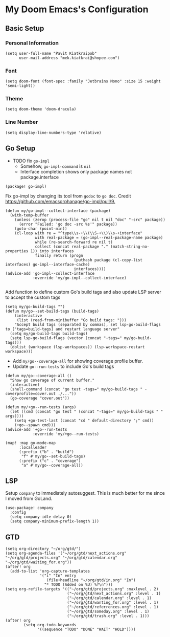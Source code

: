 * My Doom Emacs's Configuration
** Basic Setup
*** Personal Information
#+begin_src elisp
(setq user-full-name "Pavit Kiatkraipob"
      user-mail-address "mek.kiatkrai@shopee.com")
#+end_src
*** Font
#+begin_src elisp
(setq doom-font (font-spec :family "Jetbrains Mono" :size 15 :weight 'semi-light))
#+end_src
*** Theme
#+begin_src elisp
(setq doom-theme 'doom-dracula)
#+end_src
*** Line Number
#+begin_src elisp
(setq display-line-numbers-type 'relative)
#+end_src
** Go Setup
- TODO fix =go-impl=
  + Somehow, =go-impl-command= is =nil=
  + Interface completion shows only package names not package.interface
#+begin_src elisp :tangle packages.el
(package! go-impl)
#+end_src
Fix go-impl by changing its tool from =godoc= to =go doc=. Credit [[https://github.com/emacsorphanage/go-impl/pull/9.]]
#+begin_src elisp
(defun my/go-impl--collect-interface (package)
  (with-temp-buffer
    (unless (zerop (process-file "go" nil t nil "doc" "-src" package))
      (error "Failed: 'go doc -src %s'" package))
    (goto-char (point-min))
    (cl-loop with re = "^type\\s-+\\(\\S-+\\)\\s-+interface"
             with real-package = (go-impl--real-package-name package)
             while (re-search-forward re nil t)
             collect (concat real-package "." (match-string-no-properties 1)) into interfaces
             finally return (progn
                              (puthash package (cl-copy-list interfaces) go-impl--interface-cache)
                              interfaces))))
(advice-add 'go-impl--collect-interface
            :override 'my/go-impl--collect-interface)

#+end_src

Add function to define custom Go's build tags and also update LSP server to accept the custom tags
#+begin_src elisp
(setq my/go-build-tags "")
(defun my/go--set-build-tags (build-tags)
    (interactive
     (list (read-from-minibuffer "Go build tags: ")))
    "Accept build tags (separated by commas), set lsp-go-build-flags to ['tags=build-tags] and restart language server"
  (setq my/go-build-tags build-tags)
  (setq lsp-go-build-flags (vector (concat "-tags=" my/go-build-tags)))
  (dolist (workspace (lsp-workspaces)) (lsp-workspace-restart workspace)))
#+end_src

- Add =my/go--coverage-all= for showing coverage profile buffer.
- Update =go--run-tests= to include Go's build tags
#+begin_src elisp
(defun my/go--coverage-all ()
  "Show go coverage of current buffer."
  (interactive)
  (shell-command (concat "go test -tags=" my/go-build-tags " -coverprofile=cover.out ./..."))
  (go-coverage "cover.out"))

(defun my/+go--run-tests (args)
  (let ((cmd (concat "go test " (concat "-tags=" my/go-build-tags " " args))))
    (setq +go-test-last (concat "cd " default-directory ";" cmd))
    (+go--spawn cmd)))
(advice-add '+go--run-tests
            :override 'my/+go--run-tests)

(map! :map go-mode-map
      :localleader
      (:prefix ("b" . "build")
       "f" #'my/go--set-build-tags)
      (:prefix ("c" . "coverage")
       "a" #'my/go--coverage-all))
#+end_src

** LSP
Setup =company= to immediately autosuggest. This is much better for me since I moved from GoLand.
#+begin_src elisp
(use-package! company
  :config
  (setq company-idle-delay 0)
  (setq company-minimum-prefix-length 1))
#+end_src
** GTD
#+begin_src elisp
(setq org-directory "~/org/gtd/")
(setq org-agenda-files '("~/org/gtd/next_actions.org" "~/org/gtd/projects.org" "~/org/gtd/calendar.org" "~/org/gtd/waiting_for.org"))
(after! org
  (add-to-list 'org-capture-templates
               '("i" "In" entry
                  (file+headline "~/org/gtd/in.org" "In")
                 "* TODO (Added on %U) %?\n")))
(setq org-refile-targets '(("~/org/gtd/projects.org" :maxlevel . 2)
                           ("~/org/gtd/next_actions.org" :level . 1)
                           ("~/org/gtd/calendar.org" :level . 1)
                           ("~/org/gtd/wanting_for.org" :level . 1)
                           ("~/org/gtd/referrences.org" :level . 1)
                           ("~/org/gtd/someday.org" :level . 1)
                           ("~/org/gtd/trash.org" :level . 1)))
(after! org
        (setq org-todo-keywords
              '((sequence "TODO" "DONE" "WAIT" "HOLD"))))
#+end_src
